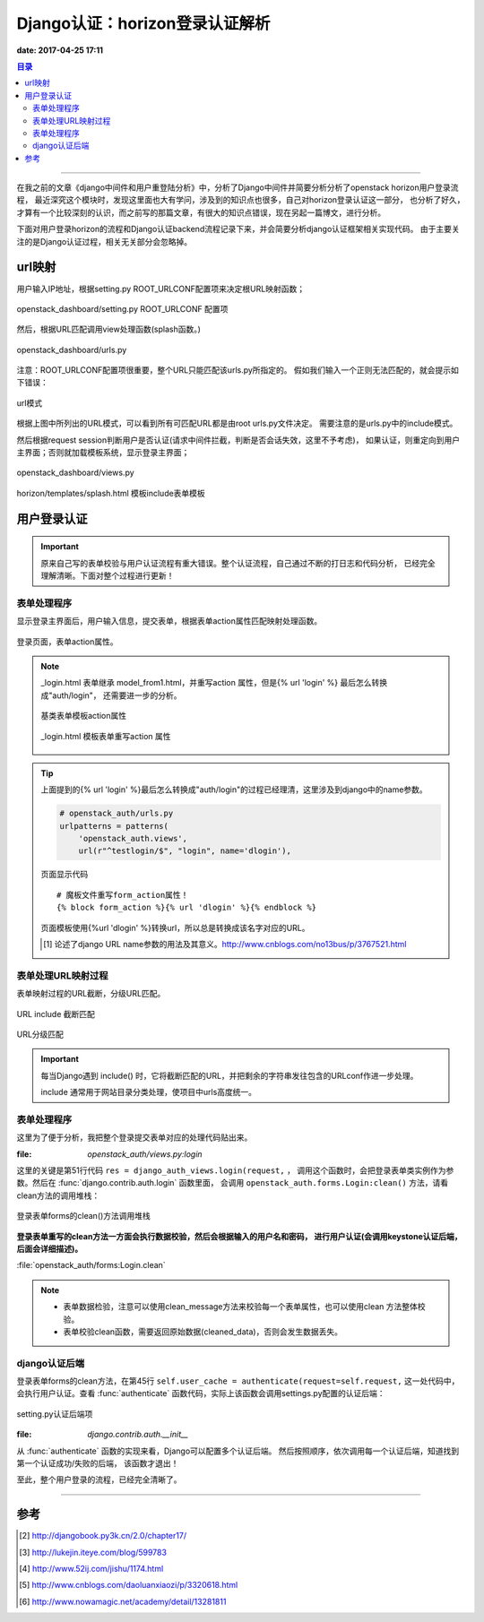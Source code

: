 .. _django_auth:


Django认证：horizon登录认证解析
################################

**date: 2017-04-25 17:11**

.. contents:: 目录

--------------------------

在我之前的文章《django中间件和用户重登陆分析》中，分析了Django中间件并简要分析分析了openstack horizon用户登录流程，
最近深究这个模块时，发现这里面也大有学问，涉及到的知识点也很多，自己对horizon登录认证这一部分，
也分析了好久，才算有一个比较深刻的认识，而之前写的那篇文章，有很大的知识点错误，现在另起一篇博文，进行分析。

下面对用户登录horizon的流程和Django认证backend流程记录下来，并会简要分析django认证框架相关实现代码。
由于主要关注的是Django认证过程，相关无关部分会忽略掉。

url映射
=======

用户输入IP地址，根据setting.py ROOT_URLCONF配置项来决定根URL映射函数；

.. figure:: /_static/images/root_urlconf.png
    :scale: 100
    :align: center

    openstack_dashboard/setting.py ROOT_URLCONF 配置项

然后，根据URL匹配调用view处理函数(splash函数。)

.. figure:: /_static/images/url_map.png
    :scale: 100
    :align: center

    openstack_dashboard/urls.py


注意：ROOT_URLCONF配置项很重要，整个URL只能匹配该urls.py所指定的。
假如我们输入一个正则无法匹配的，就会提示如下错误：

.. figure:: /_static/images/page_not_found.png
    :scale: 100
    :align: center

    url模式

根据上图中所列出的URL模式，可以看到所有可匹配URL都是由root urls.py文件决定。
需要注意的是urls.py中的include模式。

然后根据request session判断用户是否认证(请求中间件拦截，判断是否会话失效，这里不予考虑)，
如果认证，则重定向到用户主界面；否则就加载模板系统，显示登录主界面；

.. figure:: /_static/images/splash.png
    :scale: 100
    :align: center

    openstack_dashboard/views.py

.. figure:: /_static/images/splash_html.png
    :scale: 100
    :align: center

    horizon/templates/splash.html 模板include表单模板

用户登录认证
==============

.. important::

    原来自己写的表单校验与用户认证流程有重大错误。整个认证流程，自己通过不断的打日志和代码分析，
    已经完全理解清晰。下面对整个过程进行更新！
    
表单处理程序
+++++++++++++

显示登录主界面后，用户输入信息，提交表单，根据表单action属性匹配映射处理函数。

.. figure:: /_static/images/form_action.png
    :scale: 100
    :align: center

    登录页面，表单action属性。

.. note::

    _login.html 表单继承 model_from1.html，并重写action 属性，但是{% url 'login' %} 最后怎么转换成"auth/login"，
    还需要进一步的分析。

    .. figure:: /_static/images/model_form1.png
        :scale: 100
        :align: center

        基类表单模板action属性

    .. figure:: /_static/images/model_form1.png
        :scale: 100
        :align: center

        _login.html 模板表单重写action 属性

.. tip::

    上面提到的{% url 'login' %}最后怎么转换成"auth/login"的过程已经理清，这里涉及到django中的name参数。
      
    .. code-block:: python

        # openstack_auth/urls.py
        urlpatterns = patterns(
            'openstack_auth.views',
            url(r"^testlogin/$", "login", name='dlogin'),

    .. figure:: /_static/images/testlogin.png
        :scale: 100
        :align: center

        页面显示代码

    ::

        # 魔板文件重写form_action属性！
        {% block form_action %}{% url 'dlogin' %}{% endblock %}


    页面模板使用{%url 'dlogin' %}转换url，所以总是转换成该名字对应的URL。
  
    .. [#] 论述了django URL name参数的用法及其意义。http://www.cnblogs.com/no13bus/p/3767521.html


表单处理URL映射过程
++++++++++++++++++++

表单映射过程的URL截断，分级URL匹配。

.. figure:: /_static/images/url_include_1.png
    :scale: 100
    :align: center

    URL include 截断匹配

.. figure:: /_static/images/auth_url.png
    :scale: 100
    :align: center

    URL分级匹配

.. important::

    每当Django遇到 include() 时，它将截断匹配的URL，并把剩余的字符串发往包含的URLconf作进一步处理。

    include 通常用于网站目录分类处理，使项目中urls高度统一。
    
表单处理程序
++++++++++++++

这里为了便于分析，我把整个登录提交表单对应的处理代码贴出来。

:file: `openstack_auth/views.py:login`

.. code-block:: python
    :linenos:

    @sensitive_post_parameters()
    @csrf_protect
    @never_cache
    def login(request, template_name=None, extra_context=None, **kwargs):
        """Logs a user in using the :class:`~openstack_auth.forms.Login` form."""
        # If the user is already authenticated, redirect them to the
        # dashboard straight away, unless the 'next' parameter is set as it
        # usually indicates requesting access to a page that requires different
        # permissions.
        #LOG_DEBUG(info=locals())
        LOG_DEBUG(request.user)
        if (request.user.is_authenticated() and
                auth.REDIRECT_FIELD_NAME not in request.GET and
                auth.REDIRECT_FIELD_NAME not in request.POST):
            return shortcuts.redirect(settings.LOGIN_REDIRECT_URL)

        # Get our initial region for the form.
        initial = {}
        current_region = request.session.get('region_endpoint', None)
        requested_region = request.GET.get('region', None)
        regions = dict(getattr(settings, "AVAILABLE_REGIONS", []))
        if requested_region in regions and requested_region != current_region:
            initial.update({'region': requested_region})

        if request.method == "POST":
            # NOTE(saschpe): Since https://code.djangoproject.com/ticket/15198,
            # the 'request' object is passed directly to AuthenticationForm in
            # django.contrib.auth.views#login:
            if django.VERSION >= (1, 6):
                form = functional.curry(forms.Login)
            else:
                form = functional.curry(forms.Login, request)
        else:
            form = functional.curry(forms.Login, initial=initial)

        if extra_context is None:
            extra_context = {'redirect_field_name': auth.REDIRECT_FIELD_NAME}

        if not template_name:
            if request.is_ajax():
                template_name = 'auth/_login.html'
                extra_context['hide'] = True
            else:
                template_name = 'auth/login.html'

        LOG_DEBUG(request.user, user_type=type(request.user)) 
        LOG_DEBUG(template_name=template_name,
                  authentication_form=form,
                  extra_context=extra_context,
                  kw=kwargs)     
        res = django_auth_views.login(request,
                                      template_name=template_name,
                                      authentication_form=form,
                                      extra_context=extra_context,
                                      **kwargs)
        # Set the session data here because django's session key rotation
        # will erase it if we set it earlier.
        LOG_DEBUG(request.user, user_type=type(request.user))
        if request.user.is_authenticated():
            auth_user.set_session_from_user(request, request.user)
            regions = dict(forms.Login.get_region_choices())
            region = request.user.endpoint
            region_name = regions.get(region)
            request.session['region_endpoint'] = region
            request.session['region_name'] = region_name
        LOG_DEBUG(info=locals())
        return res

这里的关键是第51行代码 ``res = django_auth_views.login(request,`` ，
调用这个函数时，会把登录表单类实例作为参数。然后在 :func:`django.contrib.auth.login` 函数里面，
会调用 ``openstack_auth.forms.Login:clean()`` 方法，请看clean方法的调用堆栈：

.. figure:: /_static/images/clean_call_stack.png
    :scale: 100
    :align: center

    登录表单forms的clean()方法调用堆栈

**登录表单重写的clean方法一方面会执行数据校验，然后会根据输入的用户名和密码，
进行用户认证(会调用keystone认证后端，后面会详细描述)。**

:file:`openstack_auth/forms:Login.clean`

.. code-block:: python
    :linenos:

    @sensitive_variables()
    def clean(self):
        LOG_DEBUG('add clean here?')
        LOG_STACK()
        default_domain = getattr(settings,
                                 'OPENSTACK_KEYSTONE_DEFAULT_DOMAIN',
                                 'Default')
        username = self.cleaned_data.get('username')
        password = self.cleaned_data.get('password')
        region = self.cleaned_data.get('region')
        domain = self.cleaned_data.get('domain', default_domain)

        #get usbkey sn add by wuzhifan@cecgw.cn at 2014-6-19
        usbkey = self.cleaned_data.get('usbkey')

        if not (username and password):
            # Don't authenticate, just let the other validators handle it.
            return self.cleaned_data
        ### add by zhaoyuanjie
        client_ip = ''
        if self.request.META.has_key('HTTP_X_FORWARDED_FOR'):
            client_ip = self.request.META['HTTP_X_FORWARDED_FOR']
        else:
            client_ip = self.request.META['REMOTE_ADDR']

        # cec: get login failed times
        login_cnt = models.CECUserLoginCnt.get_login_cnt(username, client_ip)

        # cec:
        if login_cnt >=3:
            raise forms.ValidationError(_('User login failed more than 3 times, please try again later!'))
        # add by zhaoyuanjie
        # add by wangxing@cecgw.cn for time access control to users 
        LOG.info("Is true or false: %s" %Acl_user.in_user_access_timerange(username))
        if not Acl_user.in_user_access_timerange(username):
            raise forms.ValidationError(_("The user's current time cannot access system!"))
        # add end

        try:
            LOG_DEBUG(username=username,
                       password=password,
                       user_domain_name=domain,
                       auth_url=region,
                       usbkey=usbkey)
            self.user_cache = authenticate(request=self.request,
                                           username=username,
                                           password=password,
                                           user_domain_name=domain,
                                           auth_url=region,
                                           usbkey=usbkey)  #add by wuzhifan@cecgw.cn at 2014.11.15
            LOG_DEBUG(user_cache=self.user_cache, user_type=type(self.user_cache))
            LOG_DEBUG(backend=self.user_cache.backend)
            msg = 'Login successful for user "%(username)s".' % \
                {'username': username}
            LOG.info(msg)
            m = "[%s] " % log_common.datetime.datetime.now().strftime('%Y-%m-%d %H:%M:%S') + \
                log_common.LOG_TYPE + u" [用户:%s] 登陆IP:%s [登陆系统] %s %s" \
                % (username, client_ip, log_common.STATUS_SUCCESS, self.user_cache.tenant_id)
            ceclog.info(m)
        except exceptions.KeystoneAuthException as exc:
            msg = 'Login failed for user "%(username)s".' % \
                {'username': username}
            LOG.warning(msg)
            m = "[%s] " % log_common.datetime.datetime.now().strftime('%Y-%m-%d %H:%M:%S') + \
                log_common.LOG_TYPE + u" [用户:%s] 登陆IP:%s [登陆系统] %s" \
                % (username, client_ip, log_common.STATUS_FAIL)
            ceclog.error(m)

            # cec: update login failed times
            models.CECUserLoginCnt.update_login_cnt(username,
                   client_ip, login_cnt+1)
            # add by zhaoyuanjie
            self.request.session.flush()
            raise forms.ValidationError(exc)
        if hasattr(self, 'check_for_test_cookie'):  # Dropped in django 1.7
            self.check_for_test_cookie()
        return self.cleaned_data

.. note::

    - 表单数据检验，注意可以使用clean_message方法来校验每一个表单属性，也可以使用clean 方法整体校验。
    - 表单校验clean函数，需要返回原始数据(cleaned_data)，否则会发生数据丢失。

django认证后端
+++++++++++++++

登录表单forms的clean方法，在第45行 ``self.user_cache = authenticate(request=self.request,`` 这一处代码中，
会执行用户认证。查看 :func:`authenticate` 函数代码，实际上该函数会调用settings.py配置的认证后端：


.. figure:: /_static/images/auth_backend.png
    :scale: 100
    :align: center

    setting.py认证后端项

:file: `django.contrib.auth.__init__`

.. code-block:: python
    :linenos:

    def get_backends():
        backends = []
        for backend_path in settings.AUTHENTICATION_BACKENDS:
            backends.append(load_backend(backend_path))
        if not backends:
            raise ImproperlyConfigured(
                       'No authentication backends have been defined. Does AUTHENTICATION_BACKENDS contain anything?')
        return backends

    def authenticate(**credentials):
        """
        If the given credentials are valid, return a User object.
        """
        for backend in get_backends():
            try:
                user = backend.authenticate(**credentials)
            except TypeError:
                # This backend doesn't accept these credentials as arguments. Try the next one.
                continue
            except PermissionDenied:
                # This backend says to stop in our tracks - this user should not be allowed in at all.
                return None
            if user is None:
                continue
            # Annotate the user object with the path of the backend.
            user.backend = "%s.%s" % (backend.__module__, backend.__class__.__name__)
            return user

        # The credentials supplied are invalid to all backends, fire signal
        user_login_failed.send(sender=__name__,
                credentials=_clean_credentials(credentials))


从 :func:`authenticate` 函数的实现来看，Django可以配置多个认证后端。
然后按照顺序，依次调用每一个认证后端，知道找到第一个认证成功/失败的后端，
该函数才退出！

至此，整个用户登录的流程，已经完全清晰了。


---------------------

参考
=====

.. [#] http://djangobook.py3k.cn/2.0/chapter17/
.. [#] http://lukejin.iteye.com/blog/599783
.. [#] http://www.52ij.com/jishu/1174.html
.. [#] http://www.cnblogs.com/daoluanxiaozi/p/3320618.html
.. [#] http://www.nowamagic.net/academy/detail/13281811

